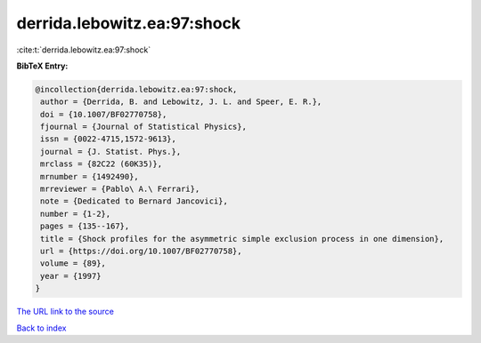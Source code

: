 derrida.lebowitz.ea:97:shock
============================

:cite:t:`derrida.lebowitz.ea:97:shock`

**BibTeX Entry:**

.. code-block:: bibtex

   @incollection{derrida.lebowitz.ea:97:shock,
    author = {Derrida, B. and Lebowitz, J. L. and Speer, E. R.},
    doi = {10.1007/BF02770758},
    fjournal = {Journal of Statistical Physics},
    issn = {0022-4715,1572-9613},
    journal = {J. Statist. Phys.},
    mrclass = {82C22 (60K35)},
    mrnumber = {1492490},
    mrreviewer = {Pablo\ A.\ Ferrari},
    note = {Dedicated to Bernard Jancovici},
    number = {1-2},
    pages = {135--167},
    title = {Shock profiles for the asymmetric simple exclusion process in one dimension},
    url = {https://doi.org/10.1007/BF02770758},
    volume = {89},
    year = {1997}
   }
`The URL link to the source <ttps://doi.org/10.1007/BF02770758}>`_


`Back to index <../By-Cite-Keys.html>`_
